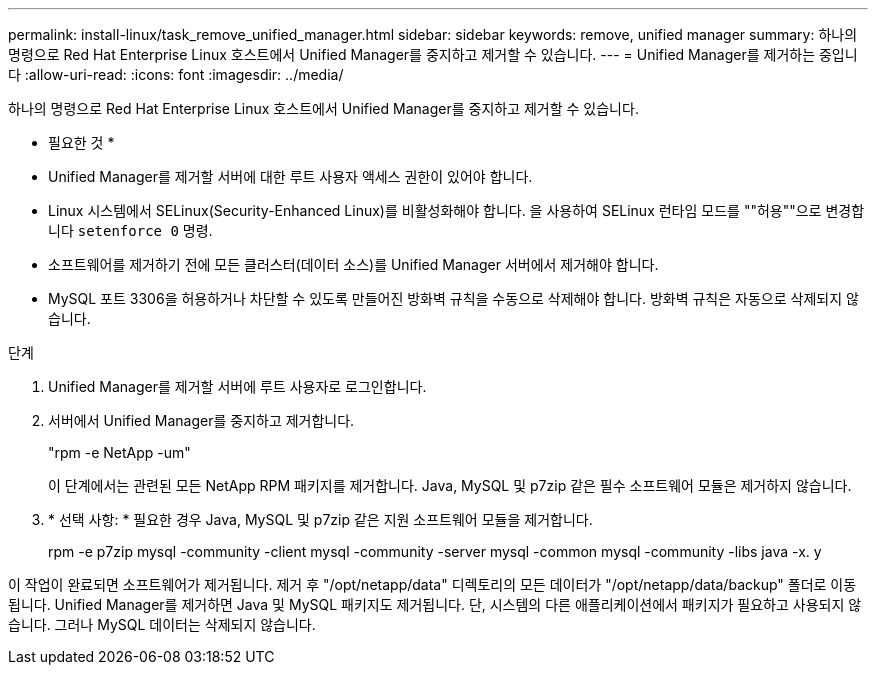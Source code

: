 ---
permalink: install-linux/task_remove_unified_manager.html 
sidebar: sidebar 
keywords: remove, unified manager 
summary: 하나의 명령으로 Red Hat Enterprise Linux 호스트에서 Unified Manager를 중지하고 제거할 수 있습니다. 
---
= Unified Manager를 제거하는 중입니다
:allow-uri-read: 
:icons: font
:imagesdir: ../media/


[role="lead"]
하나의 명령으로 Red Hat Enterprise Linux 호스트에서 Unified Manager를 중지하고 제거할 수 있습니다.

* 필요한 것 *

* Unified Manager를 제거할 서버에 대한 루트 사용자 액세스 권한이 있어야 합니다.
* Linux 시스템에서 SELinux(Security-Enhanced Linux)를 비활성화해야 합니다. 을 사용하여 SELinux 런타임 모드를 ""허용""으로 변경합니다 `setenforce 0` 명령.
* 소프트웨어를 제거하기 전에 모든 클러스터(데이터 소스)를 Unified Manager 서버에서 제거해야 합니다.
* MySQL 포트 3306을 허용하거나 차단할 수 있도록 만들어진 방화벽 규칙을 수동으로 삭제해야 합니다. 방화벽 규칙은 자동으로 삭제되지 않습니다.


.단계
. Unified Manager를 제거할 서버에 루트 사용자로 로그인합니다.
. 서버에서 Unified Manager를 중지하고 제거합니다.
+
"rpm -e NetApp -um"

+
이 단계에서는 관련된 모든 NetApp RPM 패키지를 제거합니다. Java, MySQL 및 p7zip 같은 필수 소프트웨어 모듈은 제거하지 않습니다.

. * 선택 사항: * 필요한 경우 Java, MySQL 및 p7zip 같은 지원 소프트웨어 모듈을 제거합니다.
+
rpm -e p7zip mysql -community -client mysql -community -server mysql -common mysql -community -libs java -x. y



이 작업이 완료되면 소프트웨어가 제거됩니다. 제거 후 "/opt/netapp/data" 디렉토리의 모든 데이터가 "/opt/netapp/data/backup" 폴더로 이동됩니다. Unified Manager를 제거하면 Java 및 MySQL 패키지도 제거됩니다. 단, 시스템의 다른 애플리케이션에서 패키지가 필요하고 사용되지 않습니다. 그러나 MySQL 데이터는 삭제되지 않습니다.
